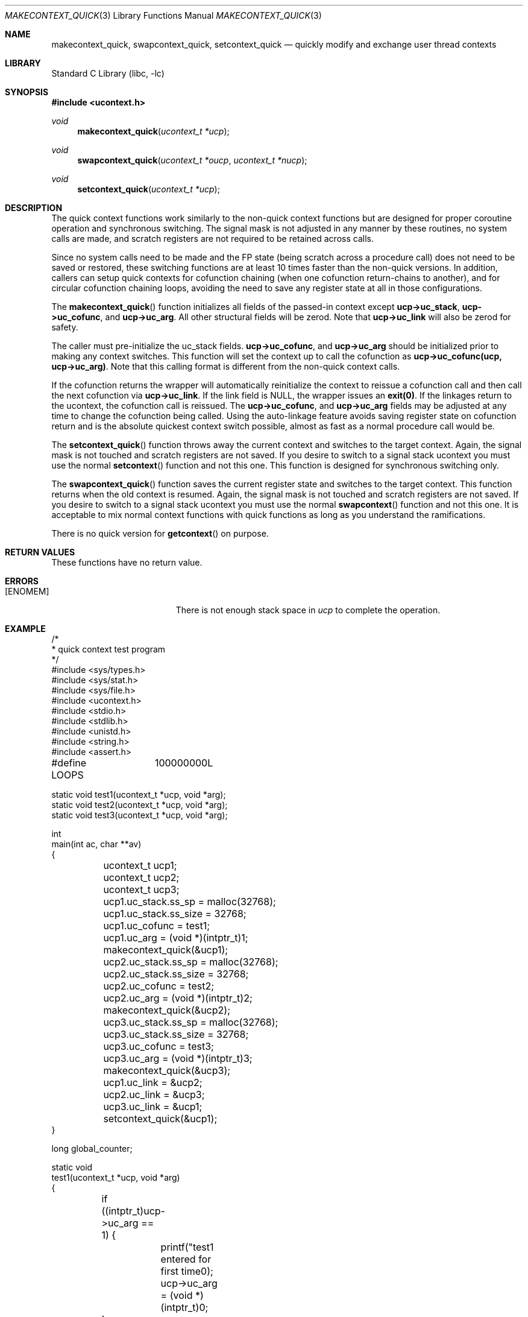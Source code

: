 .\"
.\" Copyright (c) 2015 The DragonFly Project.  All rights reserved.
.\"
.\" This code is derived from software contributed to The DragonFly Project
.\" by Matthew Dillon <dillon@backplane.com>
.\"
.\" Redistribution and use in source and binary forms, with or without
.\" modification, are permitted provided that the following conditions
.\" are met:
.\"
.\" 1. Redistributions of source code must retain the above copyright
.\"    notice, this list of conditions and the following disclaimer.
.\" 2. Redistributions in binary form must reproduce the above copyright
.\"    notice, this list of conditions and the following disclaimer in
.\"    the documentation and/or other materials provided with the
.\"    distribution.
.\" 3. Neither the name of The DragonFly Project nor the names of its
.\"    contributors may be used to endorse or promote products derived
.\"    from this software without specific, prior written permission.
.\"
.\" THIS SOFTWARE IS PROVIDED BY THE COPYRIGHT HOLDERS AND CONTRIBUTORS
.\" ``AS IS'' AND ANY EXPRESS OR IMPLIED WARRANTIES, INCLUDING, BUT NOT
.\" LIMITED TO, THE IMPLIED WARRANTIES OF MERCHANTABILITY AND FITNESS
.\" FOR A PARTICULAR PURPOSE ARE DISCLAIMED.  IN NO EVENT SHALL THE
.\" COPYRIGHT HOLDERS OR CONTRIBUTORS BE LIABLE FOR ANY DIRECT, INDIRECT,
.\" INCIDENTAL, SPECIAL, EXEMPLARY OR CONSEQUENTIAL DAMAGES (INCLUDING,
.\" BUT NOT LIMITED TO, PROCUREMENT OF SUBSTITUTE GOODS OR SERVICES;
.\" LOSS OF USE, DATA, OR PROFITS; OR BUSINESS INTERRUPTION) HOWEVER CAUSED
.\" AND ON ANY THEORY OF LIABILITY, WHETHER IN CONTRACT, STRICT LIABILITY,
.\" OR TORT (INCLUDING NEGLIGENCE OR OTHERWISE) ARISING IN ANY WAY OUT
.\" OF THE USE OF THIS SOFTWARE, EVEN IF ADVISED OF THE POSSIBILITY OF
.\" SUCH DAMAGE.
.\"
.Dd December 21, 2015
.Dt MAKECONTEXT_QUICK 3
.Os
.Sh NAME
.Nm makecontext_quick , swapcontext_quick , setcontext_quick
.Nd quickly modify and exchange user thread contexts
.Sh LIBRARY
.Lb libc
.Sh SYNOPSIS
.In ucontext.h
.Ft void
.Fn makecontext_quick "ucontext_t *ucp"
.Ft void
.Fn swapcontext_quick "ucontext_t *oucp" "ucontext_t *nucp"
.Ft void
.Fn setcontext_quick "ucontext_t *ucp"
.Sh DESCRIPTION
The quick context functions work similarly to the non-quick context functions
but are designed for proper coroutine operation and synchronous switching.
The signal mask is not adjusted in any manner by these routines, no system
calls are made, and scratch registers are not required to be retained across
calls.
.Pp
Since no system calls need to be made and the FP state (being scratch across
a procedure call) does not need to be saved or restored, these switching
functions are at least 10 times faster than the non-quick versions.
In addition, callers can setup quick contexts for cofunction chaining
(when one cofunction return-chains to another), and for circular cofunction
chaining loops, avoiding the need to save any register state at all in
those configurations.
.Pp
The
.Fn makecontext_quick
function
initializes all fields of the passed-in context except
.Li "ucp->uc_stack" ,
.Li "ucp->uc_cofunc" ,
and
.Li "ucp->uc_arg" .
All other structural fields will be zerod.
Note that
.Li "ucp->uc_link"
will also be zerod for safety.
.Pp
The caller must pre-initialize the uc_stack fields.
.Li "ucp->uc_cofunc" ,
and
.Li "ucp->uc_arg"
should be initialized prior to making any context switches.
This function will set the context up to call the cofunction as
.Li "ucp->uc_cofunc(ucp, ucp->uc_arg)" .
Note that this calling format is different from the non-quick context calls.
.Pp
If the cofunction returns the wrapper will automatically reinitialize
the context to reissue a cofunction call and then call the next
cofunction via
.Li "ucp->uc_link" .
If the link field is NULL, the wrapper issues an
.Li "exit(0)" .
If the linkages return to the ucontext, the cofunction call is reissued.
The
.Li "ucp->uc_cofunc" ,
and
.Li "ucp->uc_arg"
fields may be adjusted at any time to change the cofunction being called.
Using the auto-linkage feature avoids saving register state on cofunction
return and is the absolute quickest context switch possible, almost as
fast as a normal procedure call would be.
.Pp
The
.Fn setcontext_quick
function throws away the current context and switches to the target
context.
Again, the signal mask is not touched and scratch registers are not saved.
If you desire to switch to a signal stack ucontext you must use the
normal
.Fn setcontext
function and not this one.
This function is designed for synchronous switching only.
.Pp
The
.Fn swapcontext_quick
function saves the current register state and switches to the target
context.
This function returns when the old context is resumed.
Again, the signal mask is not touched and scratch registers are not saved.
If you desire to switch to a signal stack ucontext you must use the
normal
.Fn swapcontext
function and not this one.
It is acceptable to mix normal context functions with quick functions
as long as you understand the ramifications.
.Pp
There is no quick version for
.Fn getcontext
on purpose.
.Sh RETURN VALUES
These functions have no return value.
.Sh ERRORS
.Bl -tag -width Er
.It Bq Er ENOMEM
There is not enough stack space in
.Fa ucp
to complete the operation.
.El
.Sh EXAMPLE
.Bd -literal
/*
 * quick context test program
 */
#include <sys/types.h>
#include <sys/stat.h>
#include <sys/file.h>
#include <ucontext.h>
#include <stdio.h>
#include <stdlib.h>
#include <unistd.h>
#include <string.h>
#include <assert.h>

#define LOOPS	100000000L

static void test1(ucontext_t *ucp, void *arg);
static void test2(ucontext_t *ucp, void *arg);
static void test3(ucontext_t *ucp, void *arg);

int
main(int ac, char **av)
{
	ucontext_t ucp1;
	ucontext_t ucp2;
	ucontext_t ucp3;

	ucp1.uc_stack.ss_sp = malloc(32768);
	ucp1.uc_stack.ss_size = 32768;
	ucp1.uc_cofunc = test1;
	ucp1.uc_arg = (void *)(intptr_t)1;
	makecontext_quick(&ucp1);

	ucp2.uc_stack.ss_sp = malloc(32768);
	ucp2.uc_stack.ss_size = 32768;
	ucp2.uc_cofunc = test2;
	ucp2.uc_arg = (void *)(intptr_t)2;
	makecontext_quick(&ucp2);

	ucp3.uc_stack.ss_sp = malloc(32768);
	ucp3.uc_stack.ss_size = 32768;
	ucp3.uc_cofunc = test3;
	ucp3.uc_arg = (void *)(intptr_t)3;
	makecontext_quick(&ucp3);

	ucp1.uc_link = &ucp2;
	ucp2.uc_link = &ucp3;
	ucp3.uc_link = &ucp1;
	setcontext_quick(&ucp1);
}

long global_counter;

static void
test1(ucontext_t *ucp, void *arg)
{
	if ((intptr_t)ucp->uc_arg == 1) {
		printf("test1 entered for first time\n");
		ucp->uc_arg = (void *)(intptr_t)0;
	}
}

static void
test2(ucontext_t *ucp, void *arg)
{
	if ((intptr_t)ucp->uc_arg == 2) {
		printf("test2 entered for first time\n");
		ucp->uc_arg = (void *)(intptr_t)0;
	}
	++global_counter;
	if (global_counter > LOOPS)
		ucp->uc_link = NULL;	/* demonstrate documented exit(0) */
}

static void
test3(ucontext_t *ucp, void *arg)
{
	/* entered only once */
	assert((intptr_t)ucp->uc_arg == 3);
	printf("test3 entered for first time\n");
	printf("cycle through test1, test2, test3 %d times\n", LOOPS);
	ucp->uc_arg = (void *)(intptr_t)0;

	for (;;) {
		swapcontext_quick(ucp, ucp->uc_link);
	}
}
.Ed
.Sh SEE ALSO
.Xr getcontext 3 ,
.Xr setcontext 3 ,
.Xr makecontext 3 ,
.Xr swapcontext 3 ,
.Xr ucontext 3
